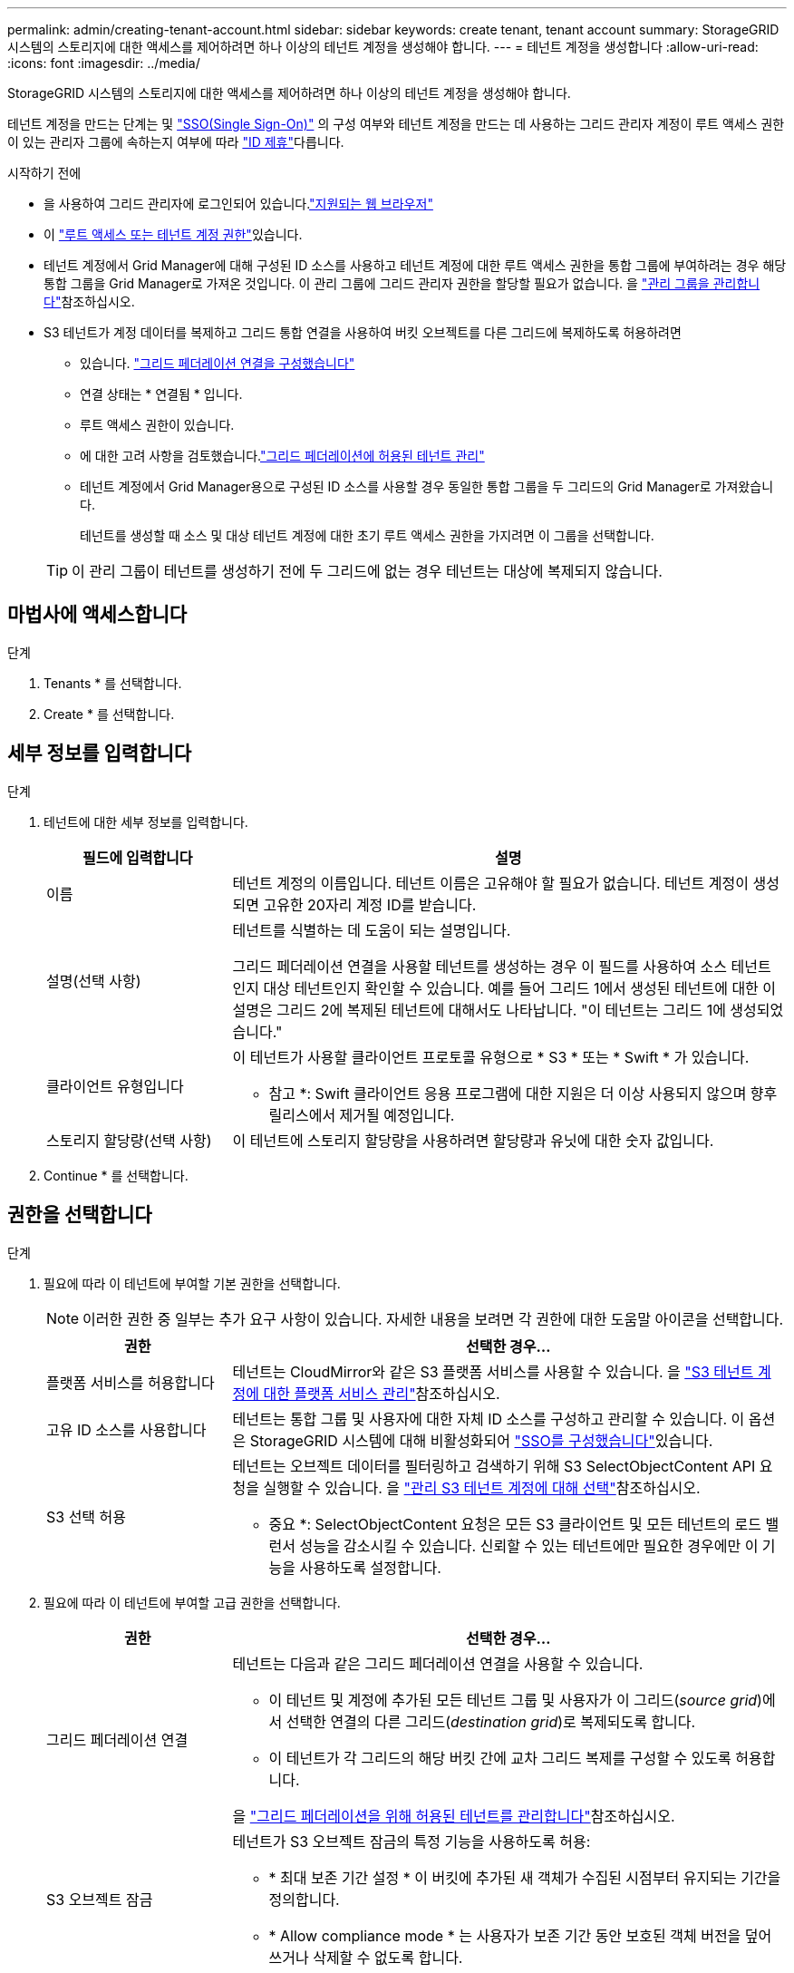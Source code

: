 ---
permalink: admin/creating-tenant-account.html 
sidebar: sidebar 
keywords: create tenant, tenant account 
summary: StorageGRID 시스템의 스토리지에 대한 액세스를 제어하려면 하나 이상의 테넌트 계정을 생성해야 합니다. 
---
= 테넌트 계정을 생성합니다
:allow-uri-read: 
:icons: font
:imagesdir: ../media/


[role="lead"]
StorageGRID 시스템의 스토리지에 대한 액세스를 제어하려면 하나 이상의 테넌트 계정을 생성해야 합니다.

테넌트 계정을 만드는 단계는 및 link:configuring-sso.html["SSO(Single Sign-On)"] 의 구성 여부와 테넌트 계정을 만드는 데 사용하는 그리드 관리자 계정이 루트 액세스 권한이 있는 관리자 그룹에 속하는지 여부에 따라 link:using-identity-federation.html["ID 제휴"]다릅니다.

.시작하기 전에
* 을 사용하여 그리드 관리자에 로그인되어 있습니다.link:../admin/web-browser-requirements.html["지원되는 웹 브라우저"]
* 이 link:admin-group-permissions.html["루트 액세스 또는 테넌트 계정 권한"]있습니다.
* 테넌트 계정에서 Grid Manager에 대해 구성된 ID 소스를 사용하고 테넌트 계정에 대한 루트 액세스 권한을 통합 그룹에 부여하려는 경우 해당 통합 그룹을 Grid Manager로 가져온 것입니다. 이 관리 그룹에 그리드 관리자 권한을 할당할 필요가 없습니다. 을 link:managing-admin-groups.html["관리 그룹을 관리합니다"]참조하십시오.
* S3 테넌트가 계정 데이터를 복제하고 그리드 통합 연결을 사용하여 버킷 오브젝트를 다른 그리드에 복제하도록 허용하려면
+
** 있습니다. link:grid-federation-create-connection.html["그리드 페더레이션 연결을 구성했습니다"]
** 연결 상태는 * 연결됨 * 입니다.
** 루트 액세스 권한이 있습니다.
** 에 대한 고려 사항을 검토했습니다.link:grid-federation-manage-tenants.html["그리드 페더레이션에 허용된 테넌트 관리"]
** 테넌트 계정에서 Grid Manager용으로 구성된 ID 소스를 사용할 경우 동일한 통합 그룹을 두 그리드의 Grid Manager로 가져왔습니다.
+
테넌트를 생성할 때 소스 및 대상 테넌트 계정에 대한 초기 루트 액세스 권한을 가지려면 이 그룹을 선택합니다.

+

TIP: 이 관리 그룹이 테넌트를 생성하기 전에 두 그리드에 없는 경우 테넌트는 대상에 복제되지 않습니다.







== 마법사에 액세스합니다

.단계
. Tenants * 를 선택합니다.
. Create * 를 선택합니다.




== 세부 정보를 입력합니다

.단계
. 테넌트에 대한 세부 정보를 입력합니다.
+
[cols="1a,3a"]
|===
| 필드에 입력합니다 | 설명 


 a| 
이름
 a| 
테넌트 계정의 이름입니다. 테넌트 이름은 고유해야 할 필요가 없습니다. 테넌트 계정이 생성되면 고유한 20자리 계정 ID를 받습니다.



 a| 
설명(선택 사항)
 a| 
테넌트를 식별하는 데 도움이 되는 설명입니다.

그리드 페더레이션 연결을 사용할 테넌트를 생성하는 경우 이 필드를 사용하여 소스 테넌트인지 대상 테넌트인지 확인할 수 있습니다. 예를 들어 그리드 1에서 생성된 테넌트에 대한 이 설명은 그리드 2에 복제된 테넌트에 대해서도 나타납니다. "이 테넌트는 그리드 1에 생성되었습니다."



 a| 
클라이언트 유형입니다
 a| 
이 테넌트가 사용할 클라이언트 프로토콜 유형으로 * S3 * 또는 * Swift * 가 있습니다.

* 참고 *: Swift 클라이언트 응용 프로그램에 대한 지원은 더 이상 사용되지 않으며 향후 릴리스에서 제거될 예정입니다.



 a| 
스토리지 할당량(선택 사항)
 a| 
이 테넌트에 스토리지 할당량을 사용하려면 할당량과 유닛에 대한 숫자 값입니다.

|===
. Continue * 를 선택합니다.




== [[admin-tenant-select-permissions]] 권한을 선택합니다

.단계
. 필요에 따라 이 테넌트에 부여할 기본 권한을 선택합니다.
+

NOTE: 이러한 권한 중 일부는 추가 요구 사항이 있습니다. 자세한 내용을 보려면 각 권한에 대한 도움말 아이콘을 선택합니다.

+
[cols="1a,3a"]
|===
| 권한 | 선택한 경우... 


 a| 
플랫폼 서비스를 허용합니다
 a| 
테넌트는 CloudMirror와 같은 S3 플랫폼 서비스를 사용할 수 있습니다. 을 link:../admin/manage-platform-services-for-tenants.html["S3 테넌트 계정에 대한 플랫폼 서비스 관리"]참조하십시오.



 a| 
고유 ID 소스를 사용합니다
 a| 
테넌트는 통합 그룹 및 사용자에 대한 자체 ID 소스를 구성하고 관리할 수 있습니다. 이 옵션은 StorageGRID 시스템에 대해 비활성화되어 link:../admin/configuring-sso.html["SSO를 구성했습니다"]있습니다.



 a| 
S3 선택 허용
 a| 
테넌트는 오브젝트 데이터를 필터링하고 검색하기 위해 S3 SelectObjectContent API 요청을 실행할 수 있습니다. 을 link:../admin/manage-s3-select-for-tenant-accounts.html["관리 S3 테넌트 계정에 대해 선택"]참조하십시오.

* 중요 *: SelectObjectContent 요청은 모든 S3 클라이언트 및 모든 테넌트의 로드 밸런서 성능을 감소시킬 수 있습니다. 신뢰할 수 있는 테넌트에만 필요한 경우에만 이 기능을 사용하도록 설정합니다.

|===
. 필요에 따라 이 테넌트에 부여할 고급 권한을 선택합니다.
+
[cols="1a,3a"]
|===
| 권한 | 선택한 경우... 


 a| 
그리드 페더레이션 연결
 a| 
테넌트는 다음과 같은 그리드 페더레이션 연결을 사용할 수 있습니다.

** 이 테넌트 및 계정에 추가된 모든 테넌트 그룹 및 사용자가 이 그리드(_source grid_)에서 선택한 연결의 다른 그리드(_destination grid_)로 복제되도록 합니다.
** 이 테넌트가 각 그리드의 해당 버킷 간에 교차 그리드 복제를 구성할 수 있도록 허용합니다.


을 link:../admin/grid-federation-manage-tenants.html["그리드 페더레이션을 위해 허용된 테넌트를 관리합니다"]참조하십시오.



 a| 
S3 오브젝트 잠금
 a| 
테넌트가 S3 오브젝트 잠금의 특정 기능을 사용하도록 허용:

** * 최대 보존 기간 설정 * 이 버킷에 추가된 새 객체가 수집된 시점부터 유지되는 기간을 정의합니다.
** * Allow compliance mode * 는 사용자가 보존 기간 동안 보호된 객체 버전을 덮어쓰거나 삭제할 수 없도록 합니다.


|===
. Continue * 를 선택합니다.




== 루트 액세스를 정의하고 테넌트를 생성합니다

.단계
. StorageGRID 시스템에서 ID 페더레이션, SSO(Single Sign-On) 또는 둘 다를 사용하는지 여부에 따라 테넌트 계정에 대한 루트 액세스를 정의합니다.
+
[cols="1a,2a"]
|===
| 옵션을 선택합니다 | 이렇게 하십시오 


 a| 
ID 페더레이션이 활성화되지 않은 경우
 a| 
테넌트에 로컬 루트 사용자로 로그인할 때 사용할 암호를 지정합니다.



 a| 
ID 페더레이션이 활성화된 경우
 a| 
.. 테넌트에 대한 루트 액세스 권한이 있는 기존 통합 그룹을 선택합니다.
.. 필요에 따라 테넌트에 로컬 루트 사용자로 로그인할 때 사용할 암호를 지정합니다.




 a| 
ID 페더레이션 및 SSO(Single Sign-On)가 모두 활성화된 경우
 a| 
테넌트에 대한 루트 액세스 권한이 있는 기존 통합 그룹을 선택합니다. 로컬 사용자는 로그인할 수 없습니다.

|===
. 테넌트 생성 * 을 선택합니다.
+
성공 메시지가 나타나고 새 테넌트가 테넌트 페이지에 나열됩니다. 테넌트 세부 정보를 보고 테넌트 활동을 모니터링하는 방법에 대한 자세한 내용은 을 참조하십시오link:../monitor/monitoring-tenant-activity.html["테넌트 작업을 모니터링합니다"].

+

NOTE: 네트워크 연결, 노드 상태 및 Cassandra 작업에 따라 그리드 전체에 테넌트 설정을 적용하는 데 15분 이상이 걸릴 수 있습니다.

. 테넌트에 대해 * 그리드 페더레이션 연결 사용 * 권한을 선택한 경우:
+
.. 동일한 테넌트가 연결의 다른 그리드에 복제되었는지 확인합니다. 두 그리드의 테넌트는 동일한 20자리 계정 ID, 이름, 설명, 할당량 및 권한을 갖습니다.
+

NOTE: "Tenant created without a clone"이라는 오류 메시지가 나타나면 의 지침을 참조하십시오link:grid-federation-troubleshoot.html["그리드 통합 오류 문제 해결"].

.. 복제된 테넌트에 대해 루트 액세스를 정의할 때 로컬 루트 사용자 암호를 제공한 경우link:changing-password-for-tenant-local-root-user.html["로컬 루트 사용자의 암호를 변경합니다"]
+

TIP: 로컬 루트 사용자는 암호가 변경될 때까지 대상 그리드의 테넌트 관리자에 로그인할 수 없습니다.







== 테넌트에 로그인(선택 사항)

필요에 따라 새 테넌트에 지금 로그인하여 구성을 완료하거나 나중에 테넌트에 로그인할 수 있습니다. 로그인 단계는 기본 포트(443) 또는 제한된 포트를 사용하여 Grid Manager에 로그인했는지 여부에 따라 달라집니다. 을 link:controlling-access-through-firewalls.html["외부 방화벽에서 액세스를 제어합니다"]참조하십시오.



=== 지금 로그인하십시오

[cols="1a,3a"]
|===
| 사용 중인 경우... | 수행할 작업... 


 a| 
포트 443을 사용하여 로컬 루트 사용자의 암호를 설정합니다
 a| 
. root로 로그인 * 을 선택합니다.
+
로그인하면 버킷, ID 통합, 그룹 및 사용자를 구성하기 위한 링크가 나타납니다.

. 테넌트 계정을 구성할 링크를 선택합니다.
+
각 링크는 테넌트 관리자에서 해당 페이지를 엽니다. 페이지를 완료하려면 을 참조하십시오link:../tenant/index.html["테넌트 계정 사용 지침"].





 a| 
포트 443을 사용하고 로컬 루트 사용자의 암호를 설정하지 않았습니다
 a| 
로그인 * 을 선택하고 루트 액세스 통합 그룹에 사용자의 자격 증명을 입력합니다.



 a| 
제한된 포트
 a| 
. 마침 * 을 선택합니다
. 테넌트 테이블에서 * 제한 * 을 선택하여 이 테넌트 계정에 액세스하는 방법에 대해 자세히 알아보십시오.
+
테넌트 관리자의 URL 형식은 다음과 같습니다.

+
`https://_FQDN_or_Admin_Node_IP:port_/?accountId=_20-digit-account-id_/`

+
** `_FQDN_or_Admin_Node_IP_` 은 관리자 노드의 정규화된 도메인 이름 또는 IP 주소입니다
** `_port_` 는 테넌트 전용 포트입니다
** `_20-digit-account-id_` 테넌트의 고유 계정 ID입니다




|===


=== 나중에 로그인하십시오

[cols="1a,3a"]
|===
| 사용 중인 경우... | 다음 중 하나를 수행합니다. 


 a| 
포트 443
 a| 
* Grid Manager에서 * Tenants * 를 선택하고 테넌트 이름 오른쪽에 있는 * 로그인 * 을 선택합니다.
* 웹 브라우저에 테넌트의 URL을 입력합니다.
+
`https://_FQDN_or_Admin_Node_IP_/?accountId=_20-digit-account-id_/`

+
** `_FQDN_or_Admin_Node_IP_` 은 관리자 노드의 정규화된 도메인 이름 또는 IP 주소입니다
** `_20-digit-account-id_` 테넌트의 고유 계정 ID입니다






 a| 
제한된 포트
 a| 
* Grid Manager에서 * Tenants * 를 선택하고 * Restricted * 를 선택합니다.
* 웹 브라우저에 테넌트의 URL을 입력합니다.
+
`https://_FQDN_or_Admin_Node_IP:port_/?accountId=_20-digit-account-id_`

+
** `_FQDN_or_Admin_Node_IP_` 은 관리자 노드의 정규화된 도메인 이름 또는 IP 주소입니다
** `_port_` 는 테넌트 전용 제한된 포트입니다
** `_20-digit-account-id_` 테넌트의 고유 계정 ID입니다




|===


== 테넌트를 구성합니다

의 지침에 따라 link:../tenant/index.html["테넌트 계정을 사용합니다"]테넌트 그룹 및 사용자, S3 액세스 키, 버킷, 플랫폼 서비스, 계정 클론 및 그리드 간 복제를 관리합니다.
